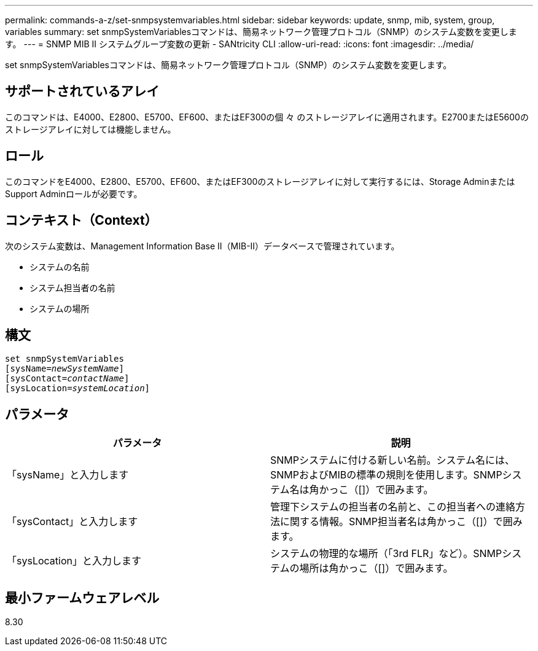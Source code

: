 ---
permalink: commands-a-z/set-snmpsystemvariables.html 
sidebar: sidebar 
keywords: update, snmp, mib, system, group, variables 
summary: set snmpSystemVariablesコマンドは、簡易ネットワーク管理プロトコル（SNMP）のシステム変数を変更します。 
---
= SNMP MIB II システムグループ変数の更新 - SANtricity CLI
:allow-uri-read: 
:icons: font
:imagesdir: ../media/


[role="lead"]
set snmpSystemVariablesコマンドは、簡易ネットワーク管理プロトコル（SNMP）のシステム変数を変更します。



== サポートされているアレイ

このコマンドは、E4000、E2800、E5700、EF600、またはEF300の個 々 のストレージアレイに適用されます。E2700またはE5600のストレージアレイに対しては機能しません。



== ロール

このコマンドをE4000、E2800、E5700、EF600、またはEF300のストレージアレイに対して実行するには、Storage AdminまたはSupport Adminロールが必要です。



== コンテキスト（Context）

次のシステム変数は、Management Information Base II（MIB-II）データベースで管理されています。

* システムの名前
* システム担当者の名前
* システムの場所




== 構文

[source, cli, subs="+macros"]
----
set snmpSystemVariables
[sysName=pass:quotes[_newSystemName_]]
[sysContact=pass:quotes[_contactName_]]
[sysLocation=pass:quotes[_systemLocation_]]
----


== パラメータ

[cols="2*"]
|===
| パラメータ | 説明 


 a| 
「sysName」と入力します
 a| 
SNMPシステムに付ける新しい名前。システム名には、SNMPおよびMIBの標準の規則を使用します。SNMPシステム名は角かっこ（[]）で囲みます。



 a| 
「sysContact」と入力します
 a| 
管理下システムの担当者の名前と、この担当者への連絡方法に関する情報。SNMP担当者名は角かっこ（[]）で囲みます。



 a| 
「sysLocation」と入力します
 a| 
システムの物理的な場所（「3rd FLR」など）。SNMPシステムの場所は角かっこ（[]）で囲みます。

|===


== 最小ファームウェアレベル

8.30
